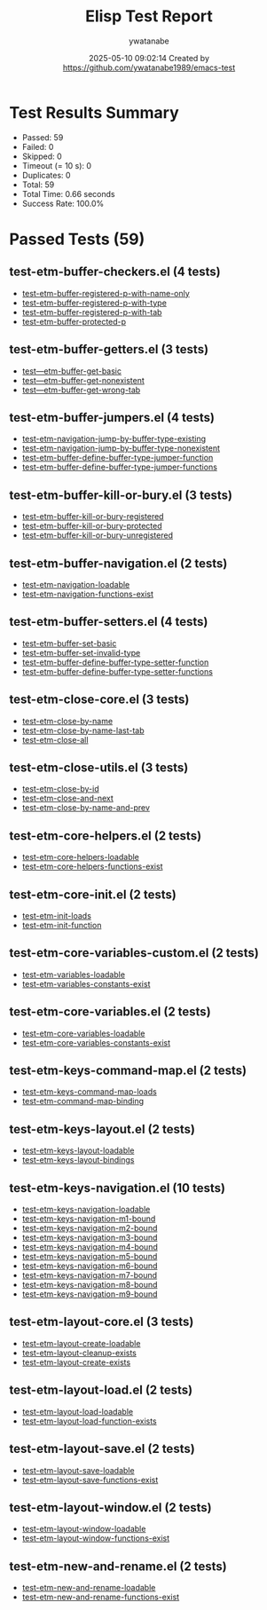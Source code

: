 #+TITLE: Elisp Test Report
#+AUTHOR: ywatanabe
#+DATE: 2025-05-10 09:02:14 Created by https://github.com/ywatanabe1989/emacs-test

* Test Results Summary

- Passed: 59
- Failed: 0
- Skipped: 0
- Timeout (= 10 s): 0
- Duplicates: 0
- Total: 59
- Total Time: 0.66 seconds
- Success Rate: 100.0%

* Passed Tests (59)
** test-etm-buffer-checkers.el (4 tests)
- [[file:tests/etm-buffer/test-etm-buffer-checkers.el::test-etm-buffer-registered-p-with-name-only][test-etm-buffer-registered-p-with-name-only]]
- [[file:tests/etm-buffer/test-etm-buffer-checkers.el::test-etm-buffer-registered-p-with-type][test-etm-buffer-registered-p-with-type]]
- [[file:tests/etm-buffer/test-etm-buffer-checkers.el::test-etm-buffer-registered-p-with-tab][test-etm-buffer-registered-p-with-tab]]
- [[file:tests/etm-buffer/test-etm-buffer-checkers.el::test-etm-buffer-protected-p][test-etm-buffer-protected-p]]
** test-etm-buffer-getters.el (3 tests)
- [[file:tests/etm-buffer/test-etm-buffer-getters.el::test---etm-buffer-get-basic][test---etm-buffer-get-basic]]
- [[file:tests/etm-buffer/test-etm-buffer-getters.el::test---etm-buffer-get-nonexistent][test---etm-buffer-get-nonexistent]]
- [[file:tests/etm-buffer/test-etm-buffer-getters.el::test---etm-buffer-get-wrong-tab][test---etm-buffer-get-wrong-tab]]
** test-etm-buffer-jumpers.el (4 tests)
- [[file:tests/etm-buffer/test-etm-buffer-jumpers.el::test-etm-navigation-jump-by-buffer-type-existing][test-etm-navigation-jump-by-buffer-type-existing]]
- [[file:tests/etm-buffer/test-etm-buffer-jumpers.el::test-etm-navigation-jump-by-buffer-type-nonexistent][test-etm-navigation-jump-by-buffer-type-nonexistent]]
- [[file:tests/etm-buffer/test-etm-buffer-jumpers.el::test-etm-buffer-define-buffer-type-jumper-function][test-etm-buffer-define-buffer-type-jumper-function]]
- [[file:tests/etm-buffer/test-etm-buffer-jumpers.el::test-etm-buffer-define-buffer-type-jumper-functions][test-etm-buffer-define-buffer-type-jumper-functions]]
** test-etm-buffer-kill-or-bury.el (3 tests)
- [[file:tests/etm-buffer/test-etm-buffer-kill-or-bury.el::test-etm-buffer-kill-or-bury-registered][test-etm-buffer-kill-or-bury-registered]]
- [[file:tests/etm-buffer/test-etm-buffer-kill-or-bury.el::test-etm-buffer-kill-or-bury-protected][test-etm-buffer-kill-or-bury-protected]]
- [[file:tests/etm-buffer/test-etm-buffer-kill-or-bury.el::test-etm-buffer-kill-or-bury-unregistered][test-etm-buffer-kill-or-bury-unregistered]]
** test-etm-buffer-navigation.el (2 tests)
- [[file:tests/etm-buffer/test-etm-buffer-navigation.el::test-etm-navigation-loadable][test-etm-navigation-loadable]]
- [[file:tests/etm-buffer/test-etm-buffer-navigation.el::test-etm-navigation-functions-exist][test-etm-navigation-functions-exist]]
** test-etm-buffer-setters.el (4 tests)
- [[file:tests/etm-buffer/test-etm-buffer-setters.el::test-etm-buffer-set-basic][test-etm-buffer-set-basic]]
- [[file:tests/etm-buffer/test-etm-buffer-setters.el::test-etm-buffer-set-invalid-type][test-etm-buffer-set-invalid-type]]
- [[file:tests/etm-buffer/test-etm-buffer-setters.el::test-etm-buffer-define-buffer-type-setter-function][test-etm-buffer-define-buffer-type-setter-function]]
- [[file:tests/etm-buffer/test-etm-buffer-setters.el::test-etm-buffer-define-buffer-type-setter-functions][test-etm-buffer-define-buffer-type-setter-functions]]
** test-etm-close-core.el (3 tests)
- [[file:tests/etm-close/test-etm-close-core.el::test-etm-close-by-name][test-etm-close-by-name]]
- [[file:tests/etm-close/test-etm-close-core.el::test-etm-close-by-name-last-tab][test-etm-close-by-name-last-tab]]
- [[file:tests/etm-close/test-etm-close-core.el::test-etm-close-all][test-etm-close-all]]
** test-etm-close-utils.el (3 tests)
- [[file:tests/etm-close/test-etm-close-utils.el::test-etm-close-by-id][test-etm-close-by-id]]
- [[file:tests/etm-close/test-etm-close-utils.el::test-etm-close-and-next][test-etm-close-and-next]]
- [[file:tests/etm-close/test-etm-close-utils.el::test-etm-close-by-name-and-prev][test-etm-close-by-name-and-prev]]
** test-etm-core-helpers.el (2 tests)
- [[file:tests/etm-core/test-etm-core-helpers.el::test-etm-core-helpers-loadable][test-etm-core-helpers-loadable]]
- [[file:tests/etm-core/test-etm-core-helpers.el::test-etm-core-helpers-functions-exist][test-etm-core-helpers-functions-exist]]
** test-etm-core-init.el (2 tests)
- [[file:tests/etm-core/test-etm-core-init.el::test-etm-init-loads][test-etm-init-loads]]
- [[file:tests/etm-core/test-etm-core-init.el::test-etm-init-function][test-etm-init-function]]
** test-etm-core-variables-custom.el (2 tests)
- [[file:tests/etm-core/test-etm-core-variables-custom.el::test-etm-variables-loadable][test-etm-variables-loadable]]
- [[file:tests/etm-core/test-etm-core-variables-custom.el::test-etm-variables-constants-exist][test-etm-variables-constants-exist]]
** test-etm-core-variables.el (2 tests)
- [[file:tests/etm-core/test-etm-core-variables.el::test-etm-core-variables-loadable][test-etm-core-variables-loadable]]
- [[file:tests/etm-core/test-etm-core-variables.el::test-etm-core-variables-constants-exist][test-etm-core-variables-constants-exist]]
** test-etm-keys-command-map.el (2 tests)
- [[file:tests/etm-keys/test-etm-keys-command-map.el::test-etm-keys-command-map-loads][test-etm-keys-command-map-loads]]
- [[file:tests/etm-keys/test-etm-keys-command-map.el::test-etm-command-map-binding][test-etm-command-map-binding]]
** test-etm-keys-layout.el (2 tests)
- [[file:tests/etm-keys/test-etm-keys-layout.el::test-etm-keys-layout-loadable][test-etm-keys-layout-loadable]]
- [[file:tests/etm-keys/test-etm-keys-layout.el::test-etm-keys-layout-bindings][test-etm-keys-layout-bindings]]
** test-etm-keys-navigation.el (10 tests)
- [[file:tests/etm-keys/test-etm-keys-navigation.el::test-etm-keys-navigation-loadable][test-etm-keys-navigation-loadable]]
- [[file:tests/etm-keys/test-etm-keys-navigation.el::test-etm-keys-navigation-m1-bound][test-etm-keys-navigation-m1-bound]]
- [[file:tests/etm-keys/test-etm-keys-navigation.el::test-etm-keys-navigation-m2-bound][test-etm-keys-navigation-m2-bound]]
- [[file:tests/etm-keys/test-etm-keys-navigation.el::test-etm-keys-navigation-m3-bound][test-etm-keys-navigation-m3-bound]]
- [[file:tests/etm-keys/test-etm-keys-navigation.el::test-etm-keys-navigation-m4-bound][test-etm-keys-navigation-m4-bound]]
- [[file:tests/etm-keys/test-etm-keys-navigation.el::test-etm-keys-navigation-m5-bound][test-etm-keys-navigation-m5-bound]]
- [[file:tests/etm-keys/test-etm-keys-navigation.el::test-etm-keys-navigation-m6-bound][test-etm-keys-navigation-m6-bound]]
- [[file:tests/etm-keys/test-etm-keys-navigation.el::test-etm-keys-navigation-m7-bound][test-etm-keys-navigation-m7-bound]]
- [[file:tests/etm-keys/test-etm-keys-navigation.el::test-etm-keys-navigation-m8-bound][test-etm-keys-navigation-m8-bound]]
- [[file:tests/etm-keys/test-etm-keys-navigation.el::test-etm-keys-navigation-m9-bound][test-etm-keys-navigation-m9-bound]]
** test-etm-layout-core.el (3 tests)
- [[file:tests/etm-layout/test-etm-layout-core.el::test-etm-layout-create-loadable][test-etm-layout-create-loadable]]
- [[file:tests/etm-layout/test-etm-layout-core.el::test-etm-layout-cleanup-exists][test-etm-layout-cleanup-exists]]
- [[file:tests/etm-layout/test-etm-layout-core.el::test-etm-layout-create-exists][test-etm-layout-create-exists]]
** test-etm-layout-load.el (2 tests)
- [[file:tests/etm-layout/test-etm-layout-load.el::test-etm-layout-load-loadable][test-etm-layout-load-loadable]]
- [[file:tests/etm-layout/test-etm-layout-load.el::test-etm-layout-load-function-exists][test-etm-layout-load-function-exists]]
** test-etm-layout-save.el (2 tests)
- [[file:tests/etm-layout/test-etm-layout-save.el::test-etm-layout-save-loadable][test-etm-layout-save-loadable]]
- [[file:tests/etm-layout/test-etm-layout-save.el::test-etm-layout-save-functions-exist][test-etm-layout-save-functions-exist]]
** test-etm-layout-window.el (2 tests)
- [[file:tests/etm-layout/test-etm-layout-window.el::test-etm-layout-window-loadable][test-etm-layout-window-loadable]]
- [[file:tests/etm-layout/test-etm-layout-window.el::test-etm-layout-window-functions-exist][test-etm-layout-window-functions-exist]]
** test-etm-new-and-rename.el (2 tests)
- [[file:tests/etm-tabs/test-etm-new-and-rename.el::test-etm-new-and-rename-loadable][test-etm-new-and-rename-loadable]]
- [[file:tests/etm-tabs/test-etm-new-and-rename.el::test-etm-new-and-rename-functions-exist][test-etm-new-and-rename-functions-exist]]
